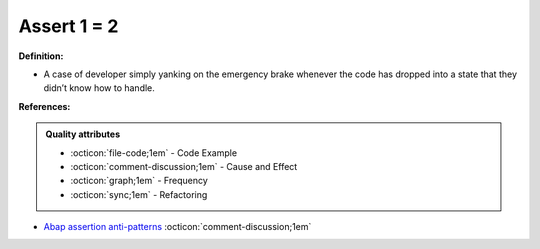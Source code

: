 Assert 1 = 2
^^^^^
**Definition:**

* A case of developer simply yanking on the emergency brake whenever the code has dropped into a state that they didn’t know how to handle.


**References:**

.. admonition:: Quality attributes

    * :octicon:`file-code;1em` -  Code Example
    * :octicon:`comment-discussion;1em` -  Cause and Effect
    * :octicon:`graph;1em` -  Frequency
    * :octicon:`sync;1em` -  Refactoring

* `Abap assertion anti-patterns <https://blogs.sap.com/2013/02/14/abap-assertion-anti-patterns/>`_ :octicon:`comment-discussion;1em`
